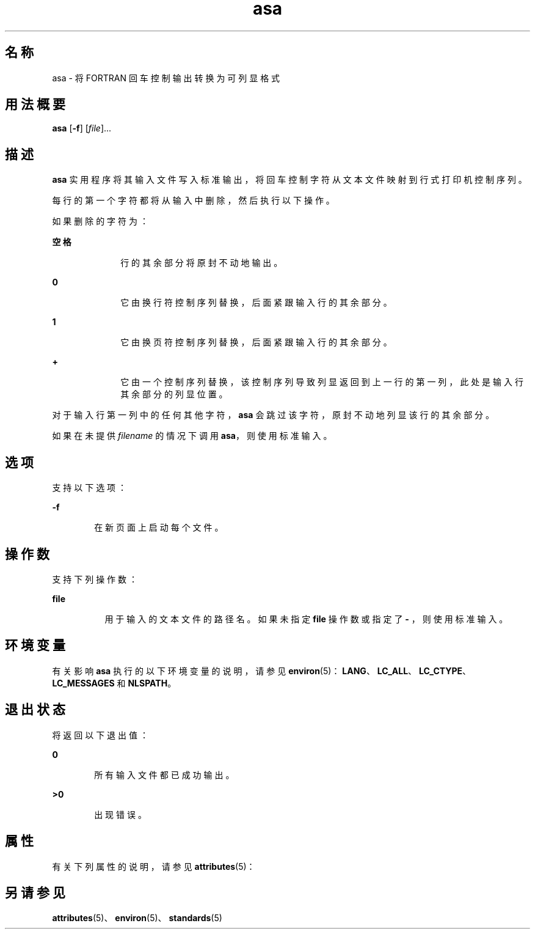 '\" te
.\" Copyright (c) 1992, X/Open Company Limited All Rights Reserved
.\" Portions Copyright (c) 1995, 2011, Oracle and/or its affiliates.All rights reserved.
.\" Sun Microsystems, Inc. gratefully acknowledges The Open Group for permission to reproduce portions of its copyrighted documentation.Original documentation from The Open Group can be obtained online at http://www.opengroup.org/bookstore/.
.\" The Institute of Electrical and Electronics Engineers and The Open Group, have given us permission to reprint portions of their documentation.In the following statement, the phrase "this text" refers to portions of the system documentation.Portions of this text are reprinted and reproduced in electronic form in the Sun OS Reference Manual, from IEEE Std 1003.1, 2004 Edition, Standard for Information Technology -- Portable Operating System Interface (POSIX), The Open Group Base Specifications Issue 6, Copyright (C) 2001-2004 by the Institute of Electrical and Electronics Engineers, Inc and The Open Group.In the event of any discrepancy between these versions and the original IEEE and The Open Group Standard, the original IEEE and The Open Group Standard is the referee document.The original Standard can be obtained online at http://www.opengroup.org/unix/online.html.This notice shall appear on any product containing this material. 
.TH asa 1 "2011 年 8 月 17 日" "SunOS 5.11" "用户命令"
.SH 名称
asa \- 将 FORTRAN 回车控制输出转换为可列显格式
.SH 用法概要
.LP
.nf
\fBasa\fR [\fB-f\fR] [\fIfile\fR]...
.fi

.SH 描述
.sp
.LP
\fBasa\fR 实用程序将其输入文件写入标准输出，将回车控制字符从文本文件映射到行式打印机控制序列。
.sp
.LP
每行的第一个字符都将从输入中删除，然后执行以下操作。
.sp
.LP
如果删除的字符为：
.sp
.ne 2
.mk
.na
\fB空格\fR
.ad
.RS 10n
.rt  
行的其余部分将原封不动地输出。
.RE

.sp
.ne 2
.mk
.na
\fB\fB0\fR\fR
.ad
.RS 10n
.rt  
它由换行符控制序列替换，后面紧跟输入行的其余部分。
.RE

.sp
.ne 2
.mk
.na
\fB\fB1\fR\fR
.ad
.RS 10n
.rt  
它由换页符控制序列替换，后面紧跟输入行的其余部分。
.RE

.sp
.ne 2
.mk
.na
\fB\fB+\fR\fR
.ad
.RS 10n
.rt  
它由一个控制序列替换，该控制序列导致列显返回到上一行的第一列，此处是输入行其余部分的列显位置。
.RE

.sp
.LP
对于输入行第一列中的任何其他字符，\fBasa\fR 会跳过该字符，原封不动地列显该行的其余部分。
.sp
.LP
如果在未提供 \fIfilename\fR 的情况下调用 \fBasa\fR，则使用标准输入。
.SH 选项
.sp
.LP
支持以下选项：
.sp
.ne 2
.mk
.na
\fB\fB-f\fR\fR
.ad
.RS 6n
.rt  
在新页面上启动每个文件。
.RE

.SH 操作数
.sp
.LP
支持下列操作数：
.sp
.ne 2
.mk
.na
\fB\fBfile\fR\fR
.ad
.RS 8n
.rt  
用于输入的文本文件的路径名。如果未指定 \fBfile\fR 操作数或指定了 \fB - \fR，则使用标准输入。
.RE

.SH 环境变量
.sp
.LP
有关影响 \fBasa\fR 执行的以下环境变量的说明，请参见 \fBenviron\fR(5)：\fBLANG\fR、\fBLC_ALL\fR、\fBLC_CTYPE\fR、\fBLC_MESSAGES\fR 和 \fBNLSPATH\fR。
.SH 退出状态
.sp
.LP
将返回以下退出值：
.sp
.ne 2
.mk
.na
\fB\fB0\fR\fR
.ad
.RS 6n
.rt  
所有输入文件都已成功输出。
.RE

.sp
.ne 2
.mk
.na
\fB\fB>0\fR\fR
.ad
.RS 6n
.rt  
出现错误。
.RE

.SH 属性
.sp
.LP
有关下列属性的说明，请参见 \fBattributes\fR(5)：
.sp

.sp
.TS
tab() box;
cw(2.75i) |cw(2.75i) 
lw(2.75i) |lw(2.75i) 
.
属性类型属性值
_
可用性system/core-os
_
接口稳定性Committed（已确定）
_
标准请参见 \fBstandards\fR(5)。
.TE

.SH 另请参见
.sp
.LP
\fBattributes\fR(5)、\fBenviron\fR(5)、\fBstandards\fR(5)
